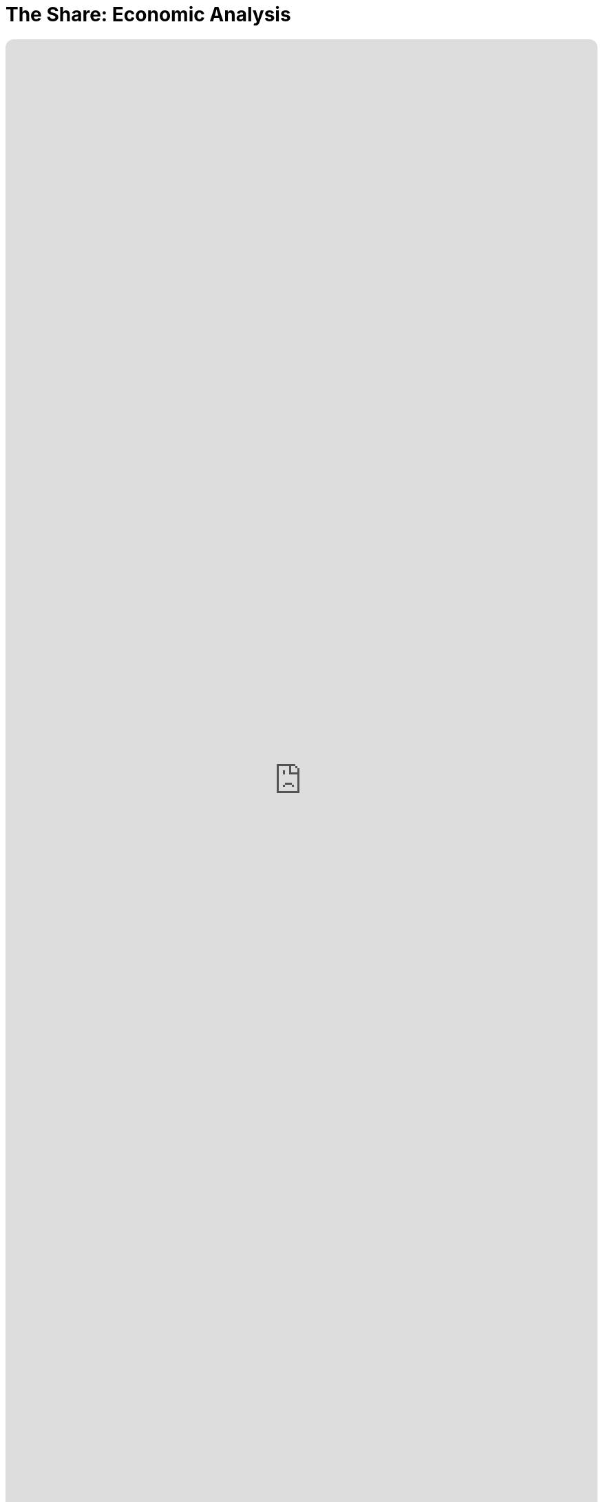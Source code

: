 = The Share: Economic Analysis
:doctype: book
:table-caption: Data Set
:imagesdir: /content/media/images/
:page-liquid:
:page-stage: NoShow
:page-draft_complete: 0%
:page-authors: Vector Hasting
:page-todos: This is the economic analysis page for The Share. There is a lot of material to link to from here. Set those up. Include graphs. 
:showtitle:

++++
<div class="music-embed">
    <iframe data-testid="embed-iframe" style="border-radius:12px" src="https://open.spotify.com/embed/playlist/7N3AEsCrrnkC2UTNhGkUI4?utm_source=generator" width="100%" height="100%" frameBorder="0" allowfullscreen="" allow="autoplay; clipboard-write; encrypted-media; fullscreen; picture-in-picture" loading="lazy"></iframe>
</div>
++++ 

_"In simple hope our ancestors were born across the sea, +
envisioning a future that improves for you and me.  +
As they died to raise us higher, let us live to see us free, +
    -- For Justice Marches On!"_ 

_From <</content/misc_docs/lyrics/010_battle_hymn_for_fair_and_share.adoc#,Lyrics to The Battle Hymn for Fair And Share.>>_ 

== Links for The Share

<</content/legislation_and_amendments/the_share/the_share_landing_page.adoc#,The Share Landing Page.>> 

<</content/legislation_and_amendments/the_share/the_share_moral_argument.adoc#,The Share Moral Arguments in more detail.>>

<</content/legislation_and_amendments/the_share/the_share_econ_analysis.adoc#,The Share economic analysis is here.>> +
(This document)

<</content/legislation_and_amendments/the_share/the_share_legislation.adoc#,The Share legislation is here.>>

== Overview

This page is a stub. 

There is a great deal of analysis to upload and to link to. 
That work will be completed shortly. 

It includes:
. White papers on the success of Flat Tax systems.
. White papers on the projected GDP growth and inflation of various Universal Basic Incomes, including a good match to The Share: nearly the same monthly payment and paid for as-you-go. 
. Various studies that have confirmed the sensible answer that when you give people money, they generally use it to improve their lives (just as you reading this would do). 
. Spreadsheets and charts that use the projections to predict the future for 100 years to insure the variable tax rate  does in fact stabilize in the 34% range (about where it starts).
. Spreadsheets and charts that show why we predict 80% of Americans do better under this plan. 

